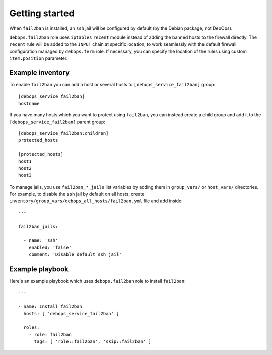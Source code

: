 .. Copyright (C) 2015 Maciej Delmanowski <drybjed@gmail.com>
.. Copyright (C) 2015 DebOps <https://debops.org/>
.. SPDX-License-Identifier: GPL-3.0-only

Getting started
===============

.. only:: html

   .. contents::
      :local:

When ``fail2ban`` is installed, an ``ssh`` jail will be configured by default
(by the Debian package, not DebOps).

``debops.fail2ban`` role uses ``iptables`` ``recent`` module instead of adding
the banned hosts to the firewall directly. The ``recent`` rule will be added to
the ``INPUT`` chain at specific location, to work seamlessly with the default
firewall configuration managed by ``debops.ferm`` role. If necessary, you can
specify the location of the rules using custom ``item.position`` parameter.


Example inventory
-----------------

To enable ``fail2ban`` you can add a host or several hosts to
``[debops_service_fail2ban]`` group::

    [debops_service_fail2ban]
    hostname

If you have many hosts which you want to protect using ``fail2ban``, you can
instead create a child group and add it to the ``[debops_service_fail2ban]`` parent
group::

    [debops_service_fail2ban:children]
    protected_hosts

    [protected_hosts]
    host1
    host2
    host3

To manage jails, you use ``fail2ban_*_jails`` list variables by adding them in
``group_vars/`` or ``host_vars/`` directories. For example, to disable the
``ssh`` jail by default on all hosts, create
``inventory/group_vars/debops_all_hosts/fail2ban.yml`` file and add inside::

    ---

    fail2ban_jails:

      - name: 'ssh'
        enabled: 'false'
        comment: 'Disable default ssh jail'


Example playbook
----------------

Here's an example playbook which uses ``debops.fail2ban`` role to install ``fail2ban``::

    ---

    - name: Install fail2ban
      hosts: [ 'debops_service_fail2ban' ]

      roles:
        - role: fail2ban
          tags: [ 'role::fail2ban', 'skip::fail2ban' ]
